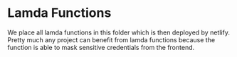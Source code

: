 * Lamda Functions
We place all lamda functions in this folder which is then deployed by netlify. Pretty much any project can benefit from lamda functions because the function is able to mask sensitive credentials from the frontend.
